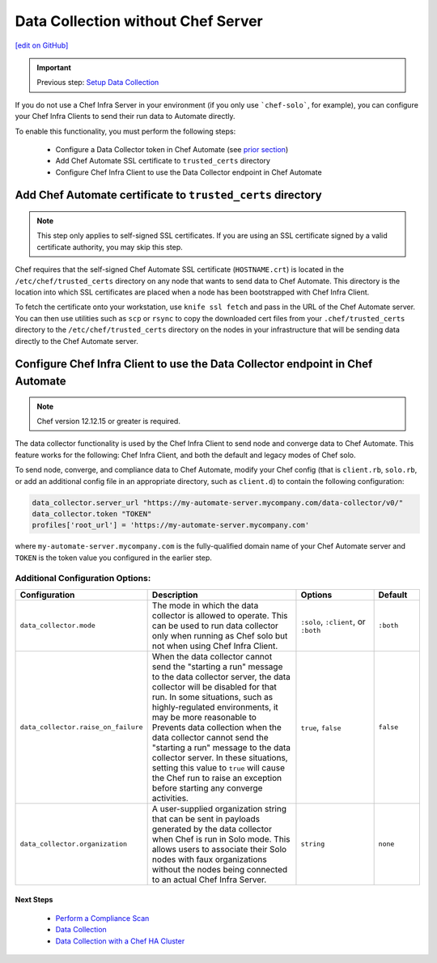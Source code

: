 ==============================================================
Data Collection without Chef Server
==============================================================
`[edit on GitHub] <https://github.com/chef/chef-web-docs/blob/master/chef_master/source/data_collection_without_server.rst>`__

.. important:: Previous step: `Setup Data Collection </data_collection.html>`__

If you do not use a Chef Infra Server in your environment (if you only use ```chef-solo```, for example), you can configure your Chef Infra Clients to send their run data to Automate directly.

To enable this functionality, you must perform the following steps:

 * Configure a Data Collector token in Chef Automate (see `prior section </data_collection.html#step-1-configure-a-data-collector-token-in-chef-automate>`__)
 * Add Chef Automate SSL certificate to ``trusted_certs`` directory
 * Configure Chef Infra Client to use the Data Collector endpoint in Chef Automate


Add Chef Automate certificate to ``trusted_certs`` directory
----------------------------------------------------------------------

.. note:: This step only applies to self-signed SSL certificates. If you are using an SSL certificate signed by a valid certificate authority, you may skip this step.

Chef requires that the self-signed Chef Automate SSL certificate (``HOSTNAME.crt``) is located in the ``/etc/chef/trusted_certs`` directory on any node that wants to send data to Chef Automate. This directory is the location into which SSL certificates are placed when a node has been bootstrapped with Chef Infra Client.

To fetch the certificate onto your workstation, use ``knife ssl fetch`` and pass in the URL of the Chef Automate server. You can then use utilities such as ``scp`` or ``rsync`` to copy the downloaded cert files from your ``.chef/trusted_certs`` directory to the ``/etc/chef/trusted_certs`` directory on the nodes in your infrastructure that will be sending data directly to the Chef Automate server.

Configure Chef Infra Client to use the Data Collector endpoint in Chef Automate
--------------------------------------------------------------------------------

.. note:: Chef version 12.12.15 or greater is required.

The data collector functionality is used by the Chef Infra Client to send node and converge data to Chef Automate. This feature works for the following: Chef Infra Client, and both the default and legacy modes of Chef solo.

To send node, converge, and compliance data to Chef Automate, modify your Chef config (that is
``client.rb``, ``solo.rb``, or add an additional config file in an appropriate directory, such as ``client.d``) to contain the following configuration:

.. code-block:: ruby

   data_collector.server_url "https://my-automate-server.mycompany.com/data-collector/v0/"
   data_collector.token "TOKEN"
   profiles['root_url'] = 'https://my-automate-server.mycompany.com'

where ``my-automate-server.mycompany.com`` is the fully-qualified domain name of your Chef Automate server and
``TOKEN`` is the token value you configured in the earlier step.

Additional Configuration Options:
++++++++++++++++++++++++++++++++++++++++++++++++++

.. list-table::
   :widths: 50 200 100 50
   :header-rows: 1

   * - Configuration
     - Description
     - Options
     - Default
   * - ``data_collector.mode``
     - The mode in which the data collector is allowed to operate. This can be used to run data collector only when running as Chef solo but not when using Chef Infra Client.
     - ``:solo``, ``:client``, or ``:both``
     - ``:both``
   * - ``data_collector.raise_on_failure``
     - When the data collector cannot send the "starting a run" message to the data collector server, the data collector will be disabled for that run. In some situations, such as highly-regulated environments, it may be more reasonable to Prevents data collection when the data collector cannot send the "starting a run" message to the data collector server. In these situations, setting this value to ``true`` will cause the Chef run to raise an exception before starting any converge activities.
     - ``true``, ``false``
     - ``false``
   * - ``data_collector.organization``
     - A user-supplied organization string that can be sent in payloads generated by the data collector when Chef is run in Solo mode. This allows users to associate their Solo nodes with faux organizations without the nodes being connected to an actual Chef Infra Server.
     - ``string``
     - ``none``

Next Steps
============================
   * `Perform a Compliance Scan </perform_compliance_scan.html>`__
   * `Data Collection  </data_collection.html>`__
   * `Data Collection with a Chef HA Cluster </data_collection_ha.html>`__
